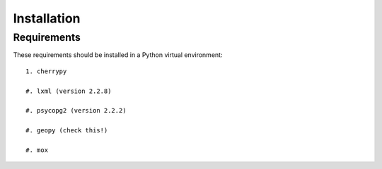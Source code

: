 ============
Installation
============

Requirements
============

These requirements should be installed in a Python virtual environment::

    1. cherrypy
    
    #. lxml (version 2.2.8)
    
    #. psycopg2 (version 2.2.2)
    
    #. geopy (check this!)
    
    #. mox